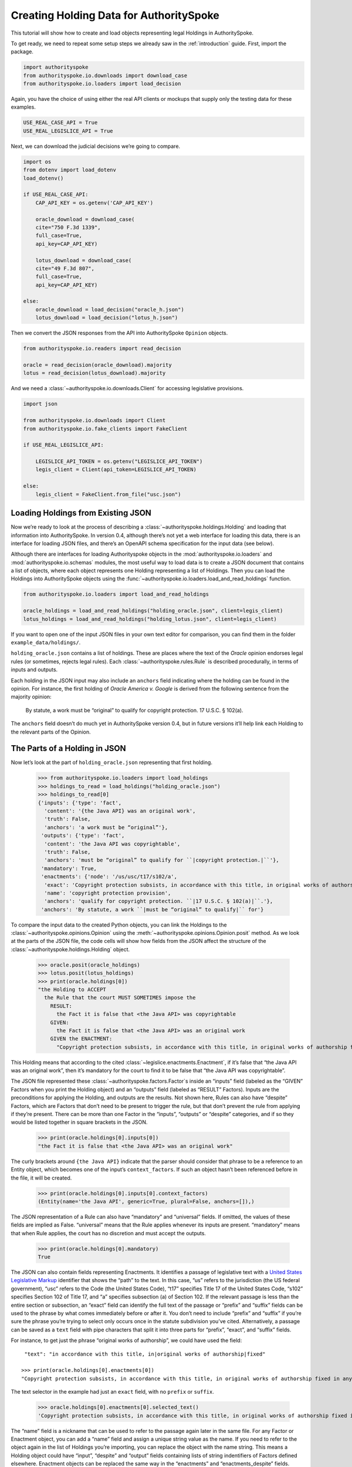 ..  _create_holding_data:

Creating Holding Data for AuthoritySpoke
========================================

This tutorial will show how to create and load objects representing
legal Holdings in AuthoritySpoke.

To get ready, we need to repeat some setup steps we already saw in the
:ref:`introduction` guide. First, import the package.

.. code:: ipython3

    import authorityspoke
    from authorityspoke.io.downloads import download_case
    from authorityspoke.io.loaders import load_decision

Again, you have the choice of using either the real API clients or
mockups that supply only the testing data for these examples.

.. code:: ipython3

    USE_REAL_CASE_API = True
    USE_REAL_LEGISLICE_API = True

Next, we can download the judicial decisions we’re going to compare.

.. code:: ipython3

    import os
    from dotenv import load_dotenv
    load_dotenv()

    if USE_REAL_CASE_API:
        CAP_API_KEY = os.getenv('CAP_API_KEY')

        oracle_download = download_case(
        cite="750 F.3d 1339",
        full_case=True,
        api_key=CAP_API_KEY)

        lotus_download = download_case(
        cite="49 F.3d 807",
        full_case=True,
        api_key=CAP_API_KEY)

    else:
        oracle_download = load_decision("oracle_h.json")
        lotus_download = load_decision("lotus_h.json")

Then we convert the JSON responses from the API into AuthoritySpoke
``Opinion`` objects.

.. code:: ipython3

    from authorityspoke.io.readers import read_decision

    oracle = read_decision(oracle_download).majority
    lotus = read_decision(lotus_download).majority

And we need a :class:`~authorityspoke.io.downloads.Client` for
accessing legislative provisions.

.. code:: ipython3

    import json

    from authorityspoke.io.downloads import Client
    from authorityspoke.io.fake_clients import FakeClient

    if USE_REAL_LEGISLICE_API:

        LEGISLICE_API_TOKEN = os.getenv("LEGISLICE_API_TOKEN")
        legis_client = Client(api_token=LEGISLICE_API_TOKEN)

    else:
        legis_client = FakeClient.from_file("usc.json")

Loading Holdings from Existing JSON
-----------------------------------

Now we’re ready to look at the process of describing a
:class:`~authorityspoke.holdings.Holding` and loading that
information into AuthoritySpoke. In
version 0.4, although there’s not yet a web interface for loading this
data, there is an interface for loading JSON files, and there’s an
OpenAPI schema specification for the input data (see below).

Although there are interfaces for loading Authorityspoke objects in the
:mod:`authorityspoke.io.loaders` and :mod:`authorityspoke.io.schemas` modules,
the most useful way to load data is to create a JSON document that
contains a list of objects, where each object represents one Holding
representing a list of Holdings. Then you can load the Holdings into
AuthoritySpoke objects using
the :func:`~authorityspoke.io.loaders.load_and_read_holdings` function.

.. code:: ipython3

    from authorityspoke.io.loaders import load_and_read_holdings

    oracle_holdings = load_and_read_holdings("holding_oracle.json", client=legis_client)
    lotus_holdings = load_and_read_holdings("holding_lotus.json", client=legis_client)

If you want to open one of the input JSON files in your own text editor
for comparison, you can find them in the folder
``example_data/holdings/``.

``holding_oracle.json`` contains a list of holdings. These are places
where the text of the *Oracle* opinion endorses legal rules (or
sometimes, rejects legal rules). Each :class:`~authorityspoke.rules.Rule`
is described procedurally, in terms of inputs and outputs.

Each holding in the JSON input may also include an ``anchors`` field
indicating where the holding can be found in the opinion. For instance,
the first holding of *Oracle America v. Google* is derived from the
following sentence from the majority opinion:

   By statute, a work must be “original” to qualify for copyright
   protection. 17 U.S.C. § 102(a).

The ``anchors`` field doesn’t do much yet in AuthoritySpoke version 0.4,
but in future versions it’ll help link each Holding to the relevant
parts of the Opinion.

The Parts of a Holding in JSON
------------------------------

Now let’s look at the part of ``holding_oracle.json`` representing that
first holding.

    >>> from authorityspoke.io.loaders import load_holdings
    >>> holdings_to_read = load_holdings("holding_oracle.json")
    >>> holdings_to_read[0]
    {'inputs': {'type': 'fact',
      'content': '{the Java API} was an original work',
      'truth': False,
      'anchors': 'a work must be “original”'},
     'outputs': {'type': 'fact',
      'content': 'the Java API was copyrightable',
      'truth': False,
      'anchors': 'must be “original” to qualify for ``|copyright protection.|``'},
     'mandatory': True,
     'enactments': {'node': '/us/usc/t17/s102/a',
      'exact': 'Copyright protection subsists, in accordance with this title, in original works of authorship fixed in any tangible medium of expression, now known or later developed, from which they can be perceived, reproduced, or otherwise communicated, either directly or with the aid of a machine or device.',
      'name': 'copyright protection provision',
      'anchors': 'qualify for copyright protection. ``|17 U.S.C. § 102(a)|``.'},
     'anchors': 'By statute, a work ``|must be “original” to qualify|`` for'}



To compare the input data to the created Python objects, you can link
the Holdings to the :class:`~authorityspoke.opinions.Opinion` using
the :meth:`~authorityspoke.opinions.Opinion.posit` method. As we look at
the parts of the JSON file, the code cells will show how fields from the
JSON affect the structure of the :class:`~authorityspoke.holdings.Holding` object.

    >>> oracle.posit(oracle_holdings)
    >>> lotus.posit(lotus_holdings)
    >>> print(oracle.holdings[0])
    "the Holding to ACCEPT
      the Rule that the court MUST SOMETIMES impose the
        RESULT:
          the Fact it is false that <the Java API> was copyrightable
        GIVEN:
          the Fact it is false that <the Java API> was an original work
        GIVEN the ENACTMENT:
          "Copyright protection subsists, in accordance with this title, in original works of authorship fixed in any tangible medium of expression, now known or later developed, from which they can be perceived, reproduced, or otherwise communicated, either directly or with the aid of a machine or device.…" (/us/usc/t17/s102/a 2013-07-18)"


This Holding means that according to the
cited :class:`~legislice.enactments.Enactment`, if it’s false
that “the Java API was an original work”, then it’s mandatory for the
court to find it to be false that “the Java API was copyrightable”.

The JSON file represented these :class:`~authorityspoke.factors.Factor`\s
inside an “inputs” field
(labeled as the “GIVEN” Factors when you print the Holding object) and
an “outputs” field (labeled as “RESULT” Factors). Inputs are the
preconditions for applying the Holding, and outputs are the results. Not
shown here, Rules can also have “despite” Factors, which are Factors
that don’t need to be present to trigger the rule, but that don’t
prevent the rule from applying if they’re present. There can be more
than one Factor in the “inputs”, “outputs” or “despite” categories, and
if so they would be listed together in square brackets in the JSON.

    >>> print(oracle.holdings[0].inputs[0])
    "the Fact it is false that <the Java API> was an original work"


The curly brackets around ``{the Java API}`` indicate that the parser
should consider that phrase to be a reference to an Entity object, which
becomes one of the input’s ``context_factors``. If such an object hasn’t
been referenced before in the file, it will be created.

    >>> print(oracle.holdings[0].inputs[0].context_factors)
    (Entity(name='the Java API', generic=True, plural=False, anchors=[]),)


The JSON representation of a Rule can also have “mandatory” and
“universal” fields. If omitted, the values of these fields are implied
as False. “universal” means that the Rule applies whenever its inputs
are present. “mandatory” means that when Rule applies, the court has no
discretion and must accept the outputs.

    >>> print(oracle.holdings[0].mandatory)
    True


The JSON can also contain fields representing Enactments. It identifies
a passage of legislative text with a `United States Legislative
Markup <https://github.com/usgpo/uslm>`__ identifier that shows the
“path” to the text. In this case, “us” refers to the jurisdiction (the
US federal government), “usc” refers to the Code (the United States
Code), “t17” specifies Title 17 of the United States Code, “s102”
specifies Section 102 of Title 17, and “a” specifies subsection (a) of
Section 102. If the relevant passage is less than the entire section or
subsection, an “exact” field can identify the full text of the passage
or “prefix” and “suffix” fields can be used to the phrase by what comes
immediately before or after it. You don’t need to include “prefix” and
“suffix” if you’re sure the phrase you’re trying to select only occurs
once in the statute subdivision you’ve cited. Alternatively, a passage
can be saved as a ``text`` field with pipe characters that split it into
three parts for “prefix”, “exact”, and “suffix” fields.

For instance, to get just the phrase “original works of authorship”, we
could have used the field:

.. parsed-literal::

   "text": "in accordance with this title, in|original works of authorship|fixed"

  >>> print(oracle.holdings[0].enactments[0])
  "Copyright protection subsists, in accordance with this title, in original works of authorship fixed in any tangible medium of expression, now known or later developed, from which they can be perceived, reproduced, or otherwise communicated, either directly or with the aid of a machine or device.…" (/us/usc/t17/s102/a 2013-07-18)


The text selector in the example had just an ``exact`` field, with no
``prefix`` or ``suffix``.

  >>> oracle.holdings[0].enactments[0].selected_text()
  'Copyright protection subsists, in accordance with this title, in original works of authorship fixed in any tangible medium of expression, now known or later developed, from which they can be perceived, reproduced, or otherwise communicated, either directly or with the aid of a machine or device.…'


The “name” field is a nickname that can be used to refer to the passage
again later in the same file. For any Factor or Enactment object, you
can add a “name” field and assign a unique string value as the name. If
you need to refer to the object again in the list of Holdings you’re
importing, you can replace the object with the name string. This means a
Holding object could have “input”, “despite” and “output” fields
containing lists of string indentifiers of Factors defined elsewhere.
Enactment objects can be replaced the same way in the “enactments” and
“enactments_despite” fields.

  >>> holdings_to_read[0]["enactments"]["name"]
  'copyright protection provision'


In the second holding in the JSON file, you can see where the enactment
is referenced by its name “copy protection provision” instead of being
repeated in its entirety.

    >>> holdings_to_read[1]
    {'inputs': [{'type': 'fact',
       'content': 'the Java API was independently created by the author, as opposed to copied from other works',
       'anchors': 'the work was independently created by the author (as opposed to copied from other works)'},
      {'type': 'fact',
       'content': 'the Java API possessed at least some minimal degree of creativity',
       'anchors': 'it possesses at least some minimal degree of creativity.'}],
     'outputs': {'type': 'fact',
      'content': 'the Java API was an original work',
      'anchors': 'Original, as the term is used in copyright'},
     'mandatory': True,
     'universal': True,
     'enactments': 'copyright protection provision'}



There can also be an “enactments_despite” field, which identifies
legislative text that doesn’t need to be present for the Rule to apply,
but that also doesn’t negate the validity of the Rule.

JSON API Specification
----------------------

If you want to view the schema specification, you can find it in the
``io.api_spec`` module. When you read it, you might be surprised to see
that every Holding object contains a Rule, and every Rule contains a
Procedure.

If you prefer, instead of nesting a Rule object and Procedure object
inside the Holding object, AuthoritySpoke’s data loading library allows
you to place all the properties of the Rule and the Procedure directly
into the Holding object, as shown in the examples above.

    >>> from authorityspoke.io.api_spec import make_spec
    >>> yaml = make_spec().to_yaml()
    >>> print(yaml)


.. parsed-literal::

    components:
      schemas:
        Allegation:
          properties:
            absent:
              default: false
              type: boolean
            anchors:
              items:
                $ref: '#/components/schemas/Selector'
              type: array
            generic:
              default: false
              type: boolean
            name:
              default: null
              nullable: true
              type: string
            pleading:
              allOf:
              - $ref: '#/components/schemas/Pleading'
              default: null
              nullable: true
            statement:
              allOf:
              - $ref: '#/components/schemas/Fact'
              default: null
              nullable: true
          type: object
        Enactment:
          properties:
            anchors:
              items:
                $ref: '#/components/schemas/Selector'
              type: array
            children:
              items:
                $ref: '#/components/schemas/Enactment'
              type: array
            content:
              type: string
            end_date:
              default: null
              format: date
              nullable: true
              type: string
            heading:
              type: string
            node:
              format: url
              type: string
            selection:
              items:
                $ref: '#/components/schemas/Selector'
              type: array
            start_date:
              format: date
              type: string
          required:
          - content
          - heading
          - node
          - start_date
          type: object
        Entity:
          properties:
            anchors:
              items:
                $ref: '#/components/schemas/Selector'
              type: array
            generic:
              default: true
              type: boolean
            name:
              default: null
              nullable: true
              type: string
            plural:
              type: boolean
          type: object
        Evidence:
          properties:
            absent:
              default: false
              type: boolean
            anchors:
              items:
                $ref: '#/components/schemas/Selector'
              type: array
            exhibit:
              allOf:
              - $ref: '#/components/schemas/Exhibit'
              default: null
              nullable: true
            generic:
              default: false
              type: boolean
            name:
              default: null
              nullable: true
              type: string
            to_effect:
              allOf:
              - $ref: '#/components/schemas/Fact'
              default: null
              nullable: true
          type: object
        Exhibit:
          properties:
            absent:
              default: false
              type: boolean
            anchors:
              items:
                $ref: '#/components/schemas/Selector'
              type: array
            form:
              default: null
              nullable: true
              type: string
            generic:
              default: false
              type: boolean
            name:
              default: null
              nullable: true
              type: string
            statement:
              allOf:
              - $ref: '#/components/schemas/Fact'
              default: null
              nullable: true
            statement_attribution:
              allOf:
              - $ref: '#/components/schemas/Entity'
              default: null
              nullable: true
          type: object
        Fact:
          properties:
            absent:
              default: false
              type: boolean
            anchors:
              items:
                $ref: '#/components/schemas/Selector'
              type: array
            context_factors:
              items:
                $ref: '#/components/schemas/Factor'
              type: array
            generic:
              default: false
              type: boolean
            name:
              default: null
              nullable: true
              type: string
            predicate:
              $ref: '#/components/schemas/Predicate'
            standard_of_proof:
              default: null
              nullable: true
              type: string
          type: object
        Factor:
          discriminator:
            propertyName: type
          oneOf:
          - $ref: '#/components/schemas/Fact'
          - $ref: '#/components/schemas/Exhibit'
          - $ref: '#/components/schemas/Evidence'
          - $ref: '#/components/schemas/Pleading'
          - $ref: '#/components/schemas/Allegation'
        Holding:
          properties:
            anchors:
              items:
                $ref: '#/components/schemas/Selector'
              type: array
            decided:
              default: true
              type: boolean
            exclusive:
              default: false
              type: boolean
            generic:
              default: false
              type: boolean
            rule:
              $ref: '#/components/schemas/Rule'
            rule_valid:
              default: true
              type: boolean
          type: object
        Pleading:
          properties:
            absent:
              default: false
              type: boolean
            anchors:
              items:
                $ref: '#/components/schemas/Selector'
              type: array
            filer:
              allOf:
              - $ref: '#/components/schemas/Entity'
              default: null
              nullable: true
            generic:
              default: false
              type: boolean
            name:
              default: null
              nullable: true
              type: string
          type: object
        Predicate:
          properties:
            comparison:
              default: ''
              enum:
              - ''
              - '>='
              - ==
              - <>
              - <=
              - '='
              - '>'
              - <
              type: string
            content:
              type: string
            quantity:
              default: null
              nullable: true
            reciprocal:
              default: false
              type: boolean
            truth:
              default: true
              type: boolean
          type: object
        Procedure:
          properties:
            despite:
              items:
                $ref: '#/components/schemas/Factor'
              type: array
            inputs:
              items:
                $ref: '#/components/schemas/Factor'
              type: array
            outputs:
              items:
                $ref: '#/components/schemas/Factor'
              type: array
          type: object
        Rule:
          properties:
            enactments:
              items:
                $ref: '#/components/schemas/Enactment'
              type: array
            enactments_despite:
              items:
                $ref: '#/components/schemas/Enactment'
              type: array
            generic:
              default: false
              type: boolean
            mandatory:
              default: false
              type: boolean
            name:
              default: null
              nullable: true
              type: string
            procedure:
              $ref: '#/components/schemas/Procedure'
            universal:
              default: false
              type: boolean
          type: object
        Selector:
          properties:
            end:
              format: int32
              type: integer
            exact:
              default: null
              nullable: true
              type: string
            include_end:
              default: false
              type: boolean
            include_start:
              default: true
              type: boolean
            prefix:
              default: null
              nullable: true
              type: string
            start:
              format: int32
              type: integer
            suffix:
              default: null
              nullable: true
              type: string
          type: object
    info:
      description: An interface for annotating judicial holdings
      title: AuthoritySpoke Holding API Schema
      version: 0.1.0
    openapi: 3.0.2
    paths: {}


Exporting AuthoritySpoke Holdings back to JSON
----------------------------------------------

Finally, if you want to convert an AuthoritySpoke object back to JSON or
to a Python dictionary, you can do so with the :mod:`~authorityspoke.io.dump` module.
Although no API exists yet for serving and ingesting data using the
AuthoritySpoke Holding Schema, this JSON format is easier to store and
share over the web.

    >>> from authorityspoke.io import dump
    >>> dump.to_json(oracle.holdings[0].outputs[0])
    '{"name": "false the Java API was copyrightable", "standard_of_proof": null, "context_factors": [{"name": "the Java API", "plural": false, "anchors": [], "generic": true, "type": "Entity"}], "predicate": {"quantity": null, "truth": false, "comparison": "", "reciprocal": false, "content": "{} was copyrightable"}, "generic": false, "absent": false, "anchors": [{"exact": "copyright protection.", "prefix": "must be \\u201coriginal\\u201d to qualify for ", "suffix": ""}, {"exact": "whether the non-literal elements of a program \\u201care protected", "prefix": "", "suffix": ""}]}'
